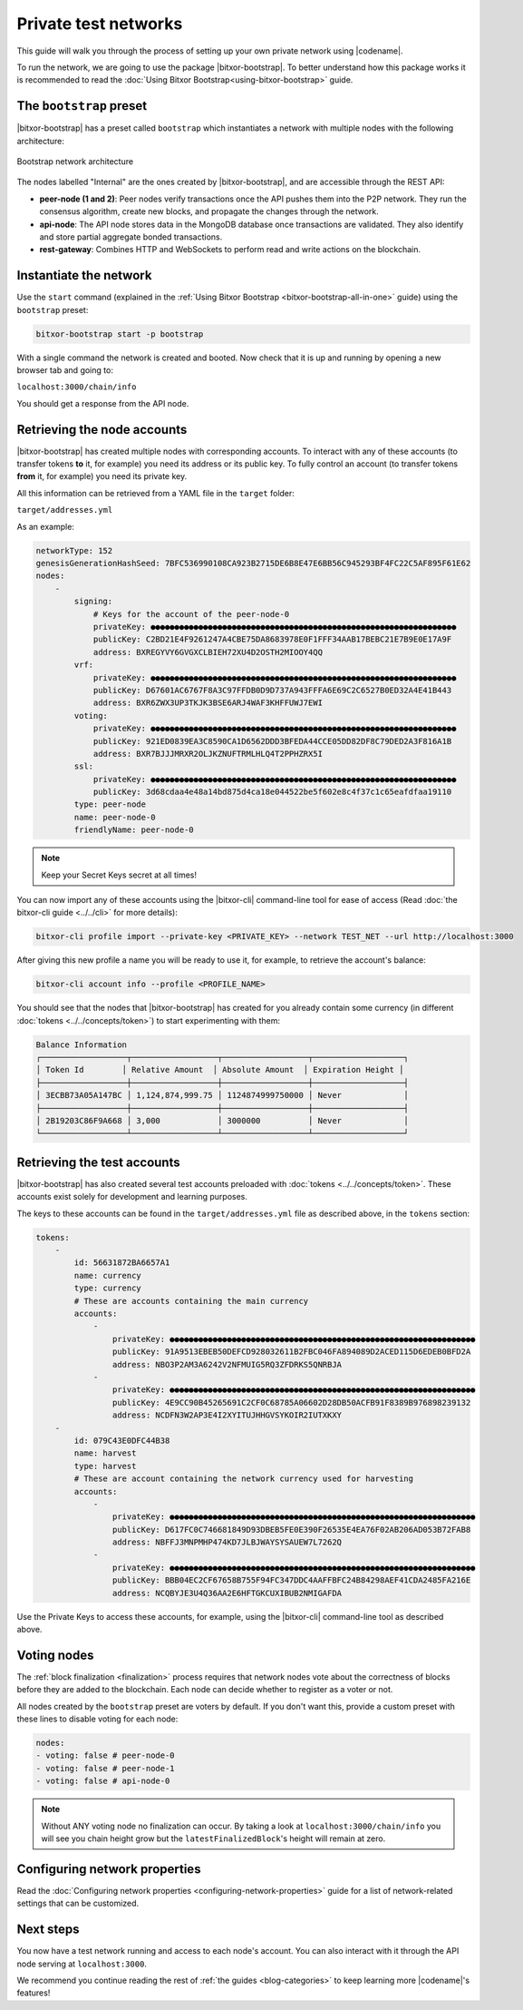.. post:: 03 Oct, 2019
    :category: Network
    :excerpt: 1
    :nocomments:

#####################
Private test networks
#####################

This guide will walk you through the process of setting up your own private network using |codename|.

To run the network, we are going to use the package |bitxor-bootstrap|. To better understand how this package works it is recommended to read the :doc:`Using Bitxor Bootstrap<using-bitxor-bootstrap>` guide.

************************
The ``bootstrap`` preset
************************

|bitxor-bootstrap| has a preset called ``bootstrap`` which instantiates a network with multiple nodes with the following architecture:

.. figure:: ../../resources/images/diagrams/four-layer-architecture.png
    :width: 500px
    :align: center

    Bootstrap network architecture

The nodes labelled "Internal" are the ones created by |bitxor-bootstrap|, and are accessible through the REST API:

* **peer-node (1 and 2)**: Peer nodes verify transactions once the API pushes them into the P2P network. They run the consensus algorithm, create new blocks, and propagate the changes through the network.
* **api-node**: The API node stores data in the MongoDB database once transactions are validated. They also identify and store partial aggregate bonded transactions.
* **rest-gateway**: Combines HTTP and WebSockets to perform read and write actions on the blockchain.

***********************
Instantiate the network
***********************

Use the ``start`` command (explained in the :ref:`Using Bitxor Bootstrap <bitxor-bootstrap-all-in-one>` guide) using the ``bootstrap`` preset:

.. code-block:: bash

    bitxor-bootstrap start -p bootstrap

With a single command the network is created and booted. Now check that it is up and running by opening a new browser tab and going to:

``localhost:3000/chain/info``

You should get a response from the API node.

****************************
Retrieving the node accounts
****************************

|bitxor-bootstrap| has created multiple nodes with corresponding accounts. To interact with any of these accounts (to transfer tokens **to** it, for example) you need its address or its public key. To fully control an account (to transfer tokens **from** it, for example) you need its private key.

All this information can be retrieved from a YAML file in the ``target`` folder:

``target/addresses.yml``

As an example:

.. code-block:: yaml

    networkType: 152
    genesisGenerationHashSeed: 7BFC536990108CA923B2715DE6B8E47E6BB56C945293BF4FC22C5AF895F61E62
    nodes:
        -
            signing:
                # Keys for the account of the peer-node-0
                privateKey: ●●●●●●●●●●●●●●●●●●●●●●●●●●●●●●●●●●●●●●●●●●●●●●●●●●●●●●●●●●●●●●●●
                publicKey: C2BD21E4F9261247A4CBE75DA8683978E0F1FFF34AAB17BEBC21E7B9E0E17A9F
                address: BXREGYVY6GVGXCLBIEH72XU4D2OSTH2MIOOY4QQ
            vrf:
                privateKey: ●●●●●●●●●●●●●●●●●●●●●●●●●●●●●●●●●●●●●●●●●●●●●●●●●●●●●●●●●●●●●●●●
                publicKey: D67601AC6767F8A3C97FFDB0D9D737A943FFFA6E69C2C6527B0ED32A4E41B443
                address: BXR6ZWX3UP3TKJK3BSE6ARJ4WAF3KHFFUWJ7EWI
            voting:
                privateKey: ●●●●●●●●●●●●●●●●●●●●●●●●●●●●●●●●●●●●●●●●●●●●●●●●●●●●●●●●●●●●●●●●
                publicKey: 921ED0839EA3C8590CA1D6562DDD3BFEDA44CCE05DD82DF8C79DED2A3F816A1B
                address: BXR7BJJJMRXR2OLJKZNUFTRMLHLQ4T2PPHZRX5I
            ssl:
                privateKey: ●●●●●●●●●●●●●●●●●●●●●●●●●●●●●●●●●●●●●●●●●●●●●●●●●●●●●●●●●●●●●●●●
                publicKey: 3d68cdaa4e48a14bd875d4ca18e044522be5f602e8c4f37c1c65eafdfaa19110
            type: peer-node
            name: peer-node-0
            friendlyName: peer-node-0

.. note:: Keep your Secret Keys secret at all times!

You can now import any of these accounts using the |bitxor-cli| command-line tool for ease of access (Read :doc:`the bitxor-cli guide <../../cli>` for more details):

.. code-block:: bash

    bitxor-cli profile import --private-key <PRIVATE_KEY> --network TEST_NET --url http://localhost:3000

After giving this new profile a name you will be ready to use it, for example, to retrieve the account's balance:

.. code-block:: bash

    bitxor-cli account info --profile <PROFILE_NAME>

You should see that the nodes that |bitxor-bootstrap| has created for you already contain some currency (in different :doc:`tokens <../../concepts/token>`) to start experimenting with them:

.. code-block:: text

    Balance Information
    ┌──────────────────┬──────────────────┬──────────────────┬───────────────────┐
    │ Token Id        │ Relative Amount  │ Absolute Amount  │ Expiration Height │
    ├──────────────────┼──────────────────┼──────────────────┼───────────────────┤
    │ 3ECBB73A05A147BC │ 1,124,874,999.75 │ 1124874999750000 │ Never             │
    ├──────────────────┼──────────────────┼──────────────────┼───────────────────┤
    │ 2B19203C86F9A668 │ 3,000            │ 3000000          │ Never             │
    └──────────────────┴──────────────────┴──────────────────┴───────────────────┘

****************************
Retrieving the test accounts
****************************

|bitxor-bootstrap| has also created several test accounts preloaded with :doc:`tokens <../../concepts/token>`. These accounts exist solely for development and learning purposes.

The keys to these accounts can be found in the ``target/addresses.yml`` file as described above, in the ``tokens`` section:

.. code-block:: yaml

    tokens:
        -
            id: 56631872BA6657A1
            name: currency
            type: currency
            # These are accounts containing the main currency
            accounts:
                -
                    privateKey: ●●●●●●●●●●●●●●●●●●●●●●●●●●●●●●●●●●●●●●●●●●●●●●●●●●●●●●●●●●●●●●●●
                    publicKey: 91A9513EBEB50DEFCD928032611B2FBC046FA894089D2ACED115D6EDEB0BFD2A
                    address: NBO3P2AM3A6242V2NFMUIG5RQ3ZFDRKS5QNRBJA
                -
                    privateKey: ●●●●●●●●●●●●●●●●●●●●●●●●●●●●●●●●●●●●●●●●●●●●●●●●●●●●●●●●●●●●●●●●
                    publicKey: 4E9CC90B45265691C2CF0C68785A06602D28DB50ACFB91F8389B976898239132
                    address: NCDFN3W2AP3E4I2XYITUJHHGVSYKOIR2IUTXKXY
        -
            id: 079C43E0DFC44B38
            name: harvest
            type: harvest
            # These are account containing the network currency used for harvesting
            accounts:
                -
                    privateKey: ●●●●●●●●●●●●●●●●●●●●●●●●●●●●●●●●●●●●●●●●●●●●●●●●●●●●●●●●●●●●●●●●
                    publicKey: D617FC0C746681849D93DBEB5FE0E390F26535E4EA76F02AB206AD053B72FAB8
                    address: NBFFJ3MNPMHP474KD7JLBJWAYSYSAUEW7L7262Q
                -
                    privateKey: ●●●●●●●●●●●●●●●●●●●●●●●●●●●●●●●●●●●●●●●●●●●●●●●●●●●●●●●●●●●●●●●●
                    publicKey: BBB04EC2CF67658B755F94FC347DDC4AAFFBFC24B84298AEF41CDA2485FA216E
                    address: NCQBYJE3U4Q36AA2E6HFTGKCUXIBUB2NMIGAFDA

Use the Private Keys to access these accounts, for example, using the |bitxor-cli| command-line tool as described above.

************
Voting nodes
************

The :ref:`block finalization <finalization>` process requires that network nodes vote about the correctness of blocks before they are added to the blockchain. Each node can decide whether to register as a voter or not.

All nodes created by the ``bootstrap`` preset are voters by default. If you don't want this, provide a custom preset with these lines to disable voting for each node:

.. code-block:: yaml

    nodes:
    - voting: false # peer-node-0
    - voting: false # peer-node-1
    - voting: false # api-node-0

.. note:: Without ANY voting node no finalization can occur. By taking a look at ``localhost:3000/chain/info`` you will see you chain height grow but the ``latestFinalizedBlock``'s height will remain at zero.

******************************
Configuring network properties
******************************

Read the :doc:`Configuring network properties <configuring-network-properties>` guide for a list of network-related settings that can be customized.

**********
Next steps
**********

You now have a test network running and access to each node's account. You can also interact with it through the API node serving at ``localhost:3000``.

We recommend you continue reading the rest of :ref:`the guides <blog-categories>` to keep learning more |codename|'s features!

.. |bitxor-cli| raw:: html

   <a href="https://www.npmjs.com/package/bitxor-cli" target="_blank">bitxor-cli</a>
